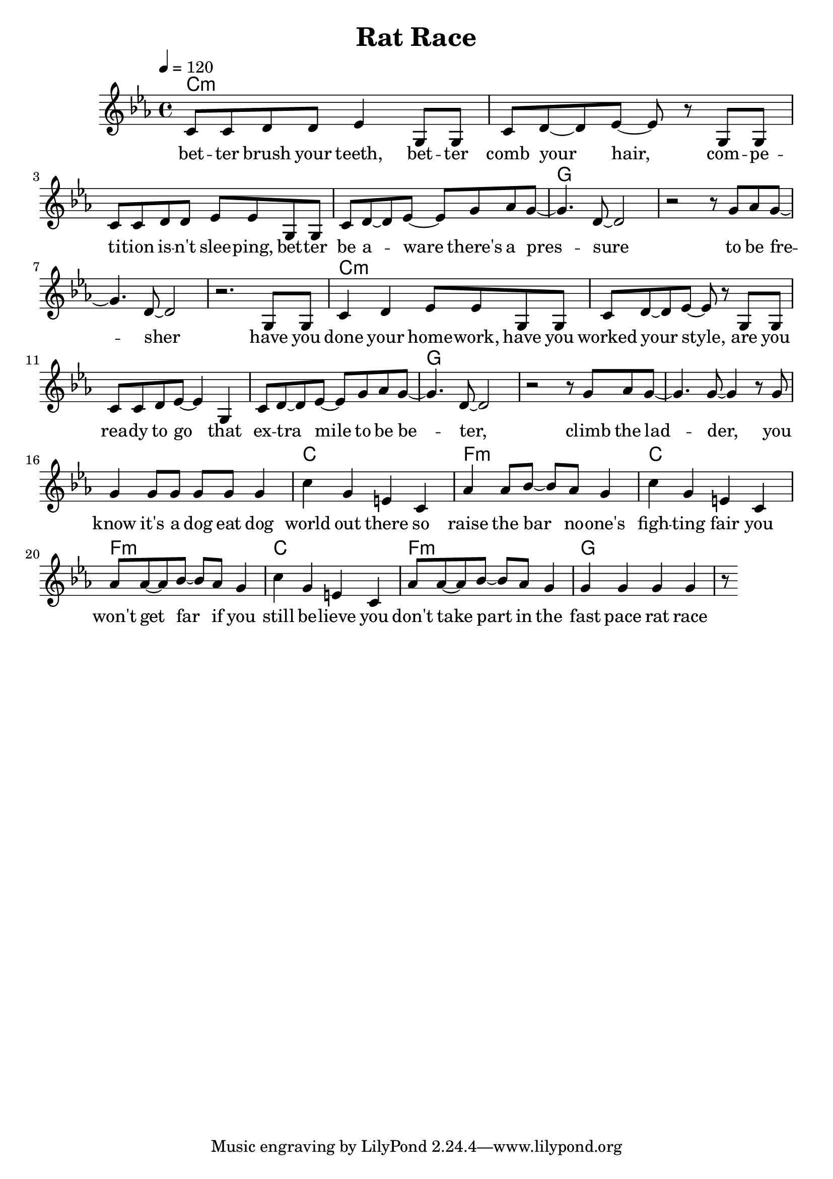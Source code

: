 \version "2.11.33"

\header {
  title = "Rat Race"
%  composer = "Text & Musik: Christian Schramm"
}

%Größe der Partitur
#(set-global-staff-size 21)

#(set-default-paper-size "a4")

%Abschalten von Point&Click
#(ly:set-option 'point-and-click #f)


melody = \relative c' {
	\tempo 4=120
	\clef treble
	\key c \minor
	\time 4/4
%%%%
c8 c d d es4 g,8 g
c d~ d es~ es8 r g,8 g
c c d d es es g, g
c d~ d es~ es8 g as g~
g4. d8~ d2
r2 r8 g as g~
g4. d8~ d2
r2. g,8 g

c4 d4 es8 es g,8 g
c d~ d es~ es8 r g,8 g
c c d es~ es4 g,4
c8 d~ d es~ es8 g as g~
g4. d8~ d2
r2 r8 g as g~
g4. g8~ g4 r8 g
g4 g8 g g g g4

%%%%%%%
c4 g e c
as' as8 bes~ bes as g4
c4 g e c
as'8 as~ as bes~ bes as g4

c4 g e c
as'8 as~ as bes~ bes as g4
g4 g g g
r8 


\bar ":|"
}

text = \lyricmode {
bet -- ter brush your teeth, bet -- ter comb your hair,
com -- pe -- ti -- tion is -- n't slee -- ping, bet -- ter be a -- ware
there's a pres -- sure to be fre -- sher

have you done your home -- work, have you worked your style,
are you rea -- dy to go that ex -- tra mile
to be be -- ter, climb the lad -- der, you know it's a dog eat dog

world out there so raise the bar no -- one's
figh -- ting fair you won't get far if you
still be -- lieve you don't take part in the
fast pace rat race 
}

harmonies = \chordmode {
	\germanChords
c1*4:m
g
c1*4:m
g
c1 f:m
c1 f:m
c1 f:m
g1*2
}

\score {
	<<
		\new ChordNames {
			\set chordChanges = ##t
			\harmonies
		}
		\new Voice = "one" {
			\autoBeamOn
			\melody
		}
		\new Lyrics \lyricsto "one" \text
	>>
	\layout { }
	\midi { }
}